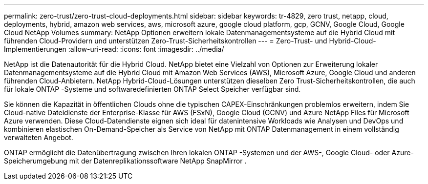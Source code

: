 ---
permalink: zero-trust/zero-trust-cloud-deployments.html 
sidebar: sidebar 
keywords: tr-4829, zero trust, netapp, cloud, deployments, hybrid, amazon web services, aws, microsoft azure, google cloud platform, gcp, GCNV, Google Cloud, Google Cloud NetApp Volumes 
summary: NetApp Optionen erweitern lokale Datenmanagementsysteme auf die Hybrid Cloud mit führenden Cloud-Providern und unterstützen Zero-Trust-Sicherheitskontrollen 
---
= Zero-Trust- und Hybrid-Cloud-Implementierungen
:allow-uri-read: 
:icons: font
:imagesdir: ../media/


[role="lead"]
NetApp ist die Datenautorität für die Hybrid Cloud. NetApp bietet eine Vielzahl von Optionen zur Erweiterung lokaler Datenmanagementsysteme auf die Hybrid Cloud mit Amazon Web Services (AWS), Microsoft Azure, Google Cloud und anderen führenden Cloud-Anbietern. NetApp Hybrid-Cloud-Lösungen unterstützen dieselben Zero Trust-Sicherheitskontrollen, die auch für lokale ONTAP -Systeme und softwaredefinierten ONTAP Select Speicher verfügbar sind.

Sie können die Kapazität in öffentlichen Clouds ohne die typischen CAPEX-Einschränkungen problemlos erweitern, indem Sie Cloud-native Dateidienste der Enterprise-Klasse für AWS (FSxN), Google Cloud (GCNV) und Azure NetApp Files für Microsoft Azure verwenden. Diese Cloud-Datendienste eignen sich ideal für datenintensive Workloads wie Analysen und DevOps und kombinieren elastischen On-Demand-Speicher als Service von NetApp mit ONTAP Datenmanagement in einem vollständig verwalteten Angebot.

ONTAP ermöglicht die Datenübertragung zwischen Ihren lokalen ONTAP -Systemen und der AWS-, Google Cloud- oder Azure-Speicherumgebung mit der Datenreplikationssoftware NetApp SnapMirror .
